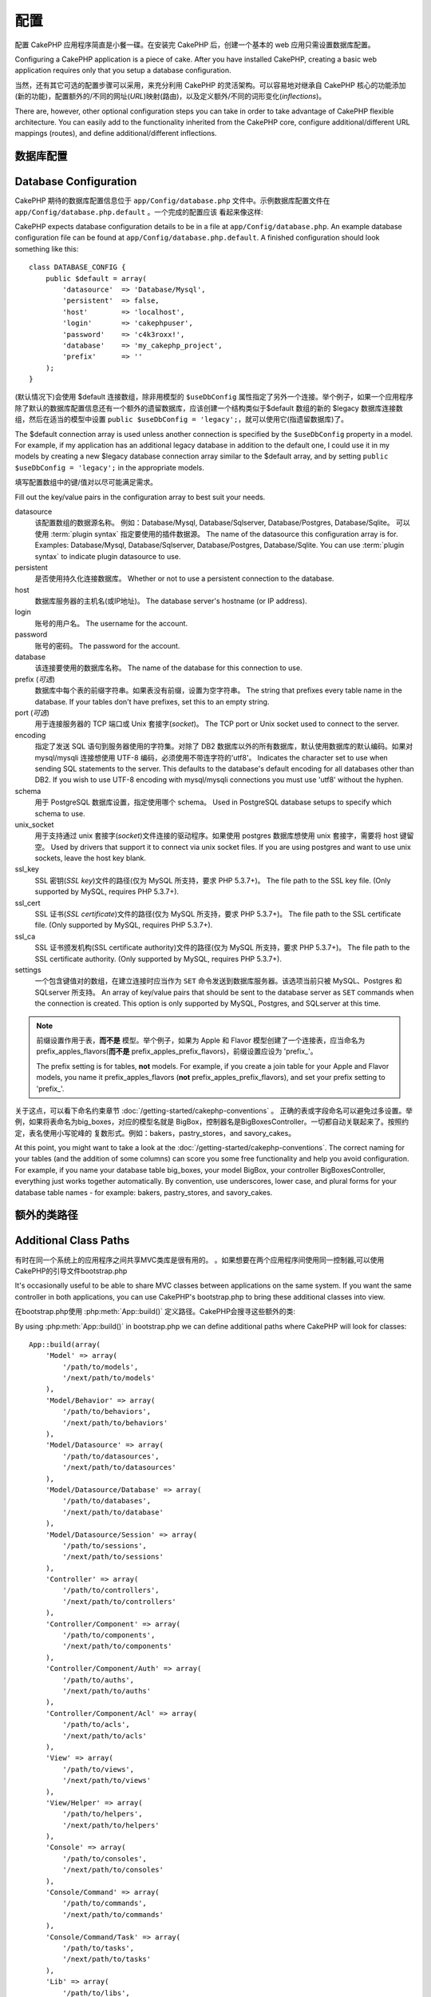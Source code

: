 配置
####

配置 CakePHP 应用程序简直是小餐一碟。在安装完 CakePHP 后，创建一个基本的 web 应用只需设置数据库配置。

Configuring a CakePHP application is a piece of cake. After you
have installed CakePHP, creating a basic web application requires
only that you setup a database configuration.

当然，还有其它可选的配置步骤可以采用，来充分利用 CakePHP 的灵活架构。可以容易地对继承自 CakePHP 核心的功能添加(新的功能)，配置额外的/不同的网址(*URL*)映射(路由)，以及定义额外/不同的词形变化(*inflections*)。

There are, however, other optional configuration steps you can take
in order to take advantage of CakePHP flexible architecture. You
can easily add to the functionality inherited from the CakePHP
core, configure additional/different URL mappings (routes), and
define additional/different inflections.

.. index:: database.php, database.php.default
.. _database-configuration:

数据库配置
======================

Database Configuration
======================

CakePHP 期待的数据库配置信息位于 ``app/Config/database.php`` 文件中。示例数据库配置文件在 ``app/Config/database.php.default`` 。一个完成的配置应该
看起来像这样::

CakePHP expects database configuration details to be in a file at
``app/Config/database.php``. An example database configuration file can
be found at ``app/Config/database.php.default``. A finished
configuration should look something like this::

    class DATABASE_CONFIG {
        public $default = array(
            'datasource'  => 'Database/Mysql',
            'persistent'  => false,
            'host'        => 'localhost',
            'login'       => 'cakephpuser',
            'password'    => 'c4k3roxx!',
            'database'    => 'my_cakephp_project',
            'prefix'      => ''
        );
    }

(默认情况下)会使用 $default 连接数组，除非用模型的 ``$useDbConfig`` 属性指定了另外一个连接。举个例子，如果一个应用程序除了默认的数据库配置信息还有一个额外的遗留数据库，应该创建一个结构类似于$default 数组的新的 $legacy 数据库连接数组，然后在适当的模型中设置 ``public $useDbConfig = 'legacy';``，就可以使用它(指遗留数据库)了。

The $default connection array is used unless another connection is
specified by the ``$useDbConfig`` property in a model. For example, if
my application has an additional legacy database in addition to the
default one, I could use it in my models by creating a new $legacy
database connection array similar to the $default array, and by
setting ``public $useDbConfig = 'legacy';`` in the appropriate models.

填写配置数组中的键/值对以尽可能满足需求。

Fill out the key/value pairs in the configuration array to best
suit your needs.

datasource
    该配置数组的数据源名称。
    例如：Database/Mysql, Database/Sqlserver, Database/Postgres, Database/Sqlite。
    可以使用 :term:`plugin syntax` 指定要使用的插件数据源。
    The name of the datasource this configuration array is for.
    Examples: Database/Mysql, Database/Sqlserver, Database/Postgres, Database/Sqlite.
    You can use :term:`plugin syntax` to indicate plugin datasource to use.
persistent
    是否使用持久化连接数据库。
    Whether or not to use a persistent connection to the database.
host
    数据库服务器的主机名(或IP地址)。
    The database server's hostname (or IP address).
login
    账号的用户名。
    The username for the account.
password
    账号的密码。
    The password for the account.
database
    该连接要使用的数据库名称。
    The name of the database for this connection to use.
prefix (*可选*)
    数据库中每个表的前缀字符串。如果表没有前缀，设置为空字符串。
    The string that prefixes every table name in the database. If your
    tables don't have prefixes, set this to an empty string.
port (*可选*)
    用于连接服务器的 TCP 端口或 Unix 套接字(*socket*)。
    The TCP port or Unix socket used to connect to the server.
encoding
    指定了发送 SQL 语句到服务器使用的字符集。对除了 DB2 数据库以外的所有数据库，默认使用数据库的默认编码。如果对 mysql/mysqli 连接想使用 UTF-8 编码，必须使用不带连字符的'utf8'。
    Indicates the character set to use when sending SQL statements to
    the server. This defaults to the database's default encoding for
    all databases other than DB2. If you wish to use UTF-8 encoding
    with mysql/mysqli connections you must use 'utf8' without the
    hyphen.
schema
    用于 PostgreSQL 数据库设置，指定使用哪个 schema。
    Used in PostgreSQL database setups to specify which schema to use.
unix_socket
    用于支持通过 unix 套接字(*socket*)文件连接的驱动程序。如果使用 postgres 数据库想使用 unix 套接字，需要将 host 键留空。
    Used by drivers that support it to connect via unix socket files. If you are
    using postgres and want to use unix sockets, leave the host key blank.
ssl_key
    SSL 密钥(*SSL key*)文件的路径(仅为 MySQL 所支持，要求 PHP 5.3.7+)。
    The file path to the SSL key file. (Only supported by MySQL, requires PHP
    5.3.7+).
ssl_cert
    SSL 证书(*SSL certificate*)文件的路径(仅为 MySQL 所支持，要求 PHP 5.3.7+)。
    The file path to the SSL certificate file. (Only supported by MySQL,
    requires PHP 5.3.7+).
ssl_ca
    SSL 证书颁发机构(SSL certificate authority)文件的路径(仅为 MySQL 所支持，要求 PHP 5.3.7+)。
    The file path to the SSL certificate authority. (Only supported by MySQL,
    requires PHP 5.3.7+).
settings
    一个包含键值对的数组，在建立连接时应当作为 ``SET`` 命令发送到数据库服务器。该选项当前只被 MySQL、Postgres 和 SQLserver 所支持。
    An array of key/value pairs that should be sent to the database server as
    ``SET`` commands when the connection is created. This option is only
    supported by MySQL, Postgres, and SQLserver at this time.

.. versionchanged:: 2.4
    参数 ``settings`` 、 ``ssl_key`` 、 ``ssl_cert`` 和 ``ssl_ca`` 是在 2.4 版本中新增的。
    The ``settings``, ``ssl_key``, ``ssl_cert`` and ``ssl_ca`` keys
    was added in 2.4.

.. note::

    前缀设置作用于表，**而不是** 模型。举个例子，如果为 Apple 和 Flavor 模型创建了一个连接表，应当命名为 prefix\_apples\_flavors(**而不是** prefix\_apples\_prefix\_flavors)，前缀设置应设为 'prefix\_'。

    The prefix setting is for tables, **not** models. For example, if
    you create a join table for your Apple and Flavor models, you name
    it prefix\_apples\_flavors (**not**
    prefix\_apples\_prefix\_flavors), and set your prefix setting to
    'prefix\_'.

关于这点，可以看下命名约束章节 :doc:`/getting-started/cakephp-conventions` 。
正确的表或字段命名可以避免过多设置。举例，如果将表命名为big\_boxes，对应的模型名就是
BigBox，控制器名是BigBoxesController。一切都自动关联起来了。按照约定，表名使用小写驼峰的
复数形式。例如：bakers，pastry\_stores，and savory\_cakes。

At this point, you might want to take a look at the
:doc:`/getting-started/cakephp-conventions`. The correct
naming for your tables (and the addition of some columns) can score
you some free functionality and help you avoid configuration. For
example, if you name your database table big\_boxes, your model
BigBox, your controller BigBoxesController, everything just works
together automatically. By convention, use underscores, lower case,
and plural forms for your database table names - for example:
bakers, pastry\_stores, and savory\_cakes.

.. todo::

    为不同数据库的具体选项添加信息。比如 SQLServer， Postgres 和 MySQL

    Add information about specific options for different database
    vendors, such as SQLServer, Postgres and MySQL.

额外的类路径
====================================

Additional Class Paths
======================

有时在同一个系统上的应用程序之间共享MVC类库是很有用的。
。如果想要在两个应用程序间使用同一控制器,可以使用CakePHP的引导文件bootstrap.php

It's occasionally useful to be able to share MVC classes between
applications on the same system. If you want the same controller in
both applications, you can use CakePHP's bootstrap.php to bring
these additional classes into view.

在bootstrap.php使用 :php:meth:`App::build()` 定义路径。CakePHP会搜寻这些额外的类::

By using :php:meth:`App::build()` in bootstrap.php we can define additional
paths where CakePHP will look for classes::

    App::build(array(
        'Model' => array(
            '/path/to/models',
            '/next/path/to/models'
        ),
        'Model/Behavior' => array(
            '/path/to/behaviors',
            '/next/path/to/behaviors'
        ),
        'Model/Datasource' => array(
            '/path/to/datasources',
            '/next/path/to/datasources'
        ),
        'Model/Datasource/Database' => array(
            '/path/to/databases',
            '/next/path/to/database'
        ),
        'Model/Datasource/Session' => array(
            '/path/to/sessions',
            '/next/path/to/sessions'
        ),
        'Controller' => array(
            '/path/to/controllers',
            '/next/path/to/controllers'
        ),
        'Controller/Component' => array(
            '/path/to/components',
            '/next/path/to/components'
        ),
        'Controller/Component/Auth' => array(
            '/path/to/auths',
            '/next/path/to/auths'
        ),
        'Controller/Component/Acl' => array(
            '/path/to/acls',
            '/next/path/to/acls'
        ),
        'View' => array(
            '/path/to/views',
            '/next/path/to/views'
        ),
        'View/Helper' => array(
            '/path/to/helpers',
            '/next/path/to/helpers'
        ),
        'Console' => array(
            '/path/to/consoles',
            '/next/path/to/consoles'
        ),
        'Console/Command' => array(
            '/path/to/commands',
            '/next/path/to/commands'
        ),
        'Console/Command/Task' => array(
            '/path/to/tasks',
            '/next/path/to/tasks'
        ),
        'Lib' => array(
            '/path/to/libs',
            '/next/path/to/libs'
        ),
        'Locale' => array(
            '/path/to/locales',
            '/next/path/to/locales'
        ),
        'Vendor' => array(
            '/path/to/vendors',
            '/next/path/to/vendors'
        ),
        'Plugin' => array(
            '/path/to/plugins',
            '/next/path/to/plugins'
        ),
    ));

.. note::

    所有额外的路径配置应该在程序的bootstrap.php顶部定义。这样会确保路径会适用于程序中其他地方。

    All additional path configuration should be done at the top of your application's
    bootstrap.php. This will ensure that the paths are available for the rest of your
    application.


.. index:: core.php, configuration

核心配置
==================

Core Configuration
==================

每个CakePHP应用程序包含一个配置文件，决定CakePHP的内部行为。
``app/Config/core.php`` 。 这个文件是配置的集合。包含变量和常量定义以此来决定
应用程序的行为。在我们深入这些特殊的变量之前，应该熟悉 :php:class:`Configure`
CakePHP的配置注册类。

Each application in CakePHP contains a configuration file to
determine CakePHP's internal behavior.
``app/Config/core.php``. This file is a collection of Configure class
variable definitions and constant definitions that determine how
your application behaves. Before we dive into those particular
variables, you'll need to be familiar with :php:class:`Configure`, CakePHP's
configuration registry class.

CakePHP 核心配置
--------------------------

CakePHP Core Configuration
--------------------------

:php:class:`Configure` 类用来管理一系列CakePHP配置变量。这些变量位于 ``app/Config/core.php``。
下面是每个变量的描述以及是怎样影响到程序的。

The :php:class:`Configure` class is used to manage a set of core CakePHP
configuration variables. These variables can be found in
``app/Config/core.php``. Below is a description of each variable and
how it affects your CakePHP application.

debug
    改变 CakePHP 调试输出。
    Changes CakePHP debugging output.
    0 = 生产模式。无输出。
    0 = Production mode. No output.
    1 = 显示错误和警告。
    1 = Show errors and warnings.
    2 = 显示错误，警告和SQL。 [只有在视图或布局文件中添加 $this->element('sql\_dump')
    才会显示SQL日志。]
    2 = Show errors, warnings, and SQL. [SQL log is only shown when you
    add $this->element('sql\_dump') to your view or layout.]

Error
    配置错误处理。默认使用 :php:meth:`ErrorHandler::handleError()` 。
    当debug > 0，会使用 :php:class:`Debugger` 显示错误。当debug = 0会将错误记录在日志中。
    Configure the Error handler used to handle errors for your application.
    By default :php:meth:`ErrorHandler::handleError()` is used. It will display
    errors using :php:class:`Debugger`, when debug > 0
    and log errors with :php:class:`CakeLog` when debug = 0.

    子键名:
    Sub-keys:

    * ``handler`` - callback -处理错误的回调方法。可设置为任何回调类型，包含匿名方法。
    * ``level`` - int - 要捕获的错误等级。
    * ``trace`` - boolean - 是否在日志文件记录堆栈跟踪信息。

    * ``handler`` - callback - The callback to handle errors. You can set this to any
      callback type, including anonymous functions.
    * ``level`` - int - The level of errors you are interested in capturing.
    * ``trace`` - boolean - Include stack traces for errors in log files.

Exception
    配置异常处理程序用于未捕获的异常。默认下，会使用ErrorHandler::handleException()。
    专门为异常显示一个HTML页面。当debug > 0，像Missing Controller也会显示错误。
    当debug = 0，框架错误将强迫输出到HTTP错误。
    想了解跟过异常处理，参见 :doc:`exceptions` 章节。
    Configure the Exception handler used for uncaught exceptions. By default,
    ErrorHandler::handleException() is used. It will display a HTML page for
    the exception, and while debug > 0, framework errors like
    Missing Controller will be displayed. When debug = 0,
    framework errors will be coerced into generic HTTP errors.
    For more information on Exception handling, see the :doc:`exceptions`
    section.

.. _core-configuration-baseurl:

App.baseUrl
    If you don't want or can't get mod\_rewrite (or some other
    compatible module) up and running on your server, you'll need to
    use CakePHP's built-in pretty URLs. In ``/app/Config/core.php``,
    uncomment the line that looks like::

        Configure::write('App.baseUrl', env('SCRIPT_NAME'));

    Also remove these .htaccess files::

        /.htaccess
        /app/.htaccess
        /app/webroot/.htaccess


    This will make your URLs look like
    www.example.com/index.php/controllername/actionname/param rather
    than www.example.com/controllername/actionname/param.

    If you are installing CakePHP on a webserver besides Apache, you
    can find instructions for getting URL rewriting working for other
    servers under the :doc:`/installation/url-rewriting` section.
App.encoding
    Define what encoding your application uses. This encoding
    is used to generate the charset in the layout, and encode entities.
    It should match the encoding values specified for your database.
Routing.prefixes
    Un-comment this definition if you'd like to take advantage of
    CakePHP prefixed routes like admin. Set this variable with an array
    of prefix names of the routes you'd like to use. More on this
    later.
Cache.disable
    当设置为true，整个网站的持久化缓存会被禁用。会导致所有的
    :php:class:`Cache` 读/写失败。
    When set to true, persistent caching is disabled site-wide.
    This will make all read/writes to :php:class:`Cache` fail.
Cache.check
    If set to true, enables view caching. Enabling is still needed in
    the controllers, but this variable enables the detection of those
    settings.
Session
    Contains an array of settings to use for session configuration. The defaults key is
    used to define a default preset to use for sessions, any settings declared here will override
    the settings of the default config.

    Sub-keys

    * ``name`` - The name of the cookie to use. Defaults to 'CAKEPHP'
    * ``timeout`` - The number of minutes you want sessions to live for.
      This timeout is handled by CakePHP
    * ``cookieTimeout`` - The number of minutes you want session cookies to live for.
    * ``checkAgent`` - Do you want the user agent to be checked when starting sessions?
      You might want to set the value to false, when dealing with older versions of
      IE, Chrome Frame or certain web-browsing devices and AJAX
    * ``defaults`` - The default configuration set to use as a basis for your session.
      There are four builtins: php, cake, cache, database.
    * ``handler`` - Can be used to enable a custom session handler.
      Expects an array of callables, that can be used with `session_save_handler`.
      Using this option will automatically add `session.save_handler` to the ini array.
    * ``autoRegenerate`` - Enabling this setting, turns on automatic renewal
      of sessions, and sessionids that change frequently.
      See :php:attr:`CakeSession::$requestCountdown`.
    * ``ini`` - An associative array of additional ini values to set.

    The built-in defaults are:

    * 'php' - Uses settings defined in your php.ini.
    * 'cake' - Saves session files in CakePHP's /tmp directory.
    * 'database' - Uses CakePHP's database sessions.
    * 'cache' - Use the Cache class to save sessions.

    To define a custom session handler, save it at ``app/Model/Datasource/Session/<name>.php``.
    Make sure the class implements :php:interface:`CakeSessionHandlerInterface`
    and set Session.handler to <name>

    To use database sessions, run the ``app/Config/Schema/sessions.php`` schema using
    the cake shell command: ``cake schema create Sessions``

Security.salt
    用在security hashing的一个随机字符串。
    A random string used in security hashing.
Security.cipherSeed
    随机数字字符串(只允许数字)，用来加密/解密字符串。
    A random numeric string (digits only) used to encrypt/decrypt
    strings.
Asset.timestamp
    Appends a timestamp which is last modified time of the particular
    file at the end of asset files URLs (CSS, JavaScript, Image) when
    using proper helpers.
    Valid values:
    (boolean) false - Doesn't do anything (default)
    (boolean) true - Appends the timestamp when debug > 0
    (string) 'force' - Appends the timestamp when debug >= 0
Acl.classname, Acl.database
    Constants used for CakePHP's Access Control List functionality. See
    the Access Control Lists chapter for more information.

.. note::
    缓存配置在core.php中也能找到，稍后会讲解。
    Cache configuration is also found in core.php — We'll be covering
    that later on, so stay tuned.

The :php:class:`Configure` class can be used to read and write core
configuration settings on the fly. This can be especially handy if
you want to turn the debug setting on for a limited section of
logic in your application, for instance.

Configuration Constants
-----------------------

While most configuration options are handled by Configure, there
are a few constants that CakePHP uses during runtime.

.. php:const:: LOG_ERROR

    Error constant. Used for differentiating error logging and
    debugging. Currently PHP supports LOG\_DEBUG.

Core Cache Configuration
------------------------

CakePHP uses two cache configurations internally. ``_cake_model_`` and ``_cake_core_``.
``_cake_core_`` is used to store file paths, and object locations. ``_cake_model_`` is
used to store schema descriptions, and source listings for datasources. Using a fast
cache storage like APC or Memcached is recommended for these configurations, as
they are read on every request. By default both of these configurations expire every
10 seconds when debug is greater than 0.

As with all cached data stored in :php:class:`Cache` you can clear data using
:php:meth:`Cache::clear()`.


Configure Class
===============

.. php:class:: Configure

Despite few things needing to be configured in CakePHP, it's
sometimes useful to have your own configuration rules for your
application. In the past you may have defined custom configuration
values by defining variable or constants in some files. Doing so
forces you to include that configuration file every time you needed
to use those values.

CakePHP's Configure class can be used to store and retrieve
application or runtime specific values. Be careful, this class
allows you to store anything in it, then use it in any other part
of your code: a sure temptation to break the MVC pattern CakePHP
was designed for. The main goal of Configure class is to keep
centralized variables that can be shared between many objects.
Remember to try to live by "convention over configuration" and you
won't end up breaking the MVC structure we've set in place.

This class can be called from
anywhere within your application, in a static context::

    Configure::read('debug');

.. php:staticmethod:: write($key, $value)

    :param string $key: The key to write, can use be a :term:`dot notation` value.
    :param mixed $value: The value to store.

    Use ``write()`` to store data in the application's configuration::

        Configure::write('Company.name','Pizza, Inc.');
        Configure::write('Company.slogan','Pizza for your body and soul');

    .. note::

        The :term:`dot notation` used in the ``$key`` parameter can be used to
        organize your configuration settings into logical groups.

    The above example could also be written in a single call::

        Configure::write(
            'Company',
            array(
                'name' => 'Pizza, Inc.',
                'slogan' => 'Pizza for your body and soul'
            )
        );

    You can use ``Configure::write('debug', $int)`` to switch between
    debug and production modes on the fly. This is especially handy for
    AMF or SOAP interactions where debugging information can cause
    parsing problems.

.. php:staticmethod:: read($key = null)

    :param string $key: 读取的键名, can use be a :term:`dot notation` value

    :param string $key: The key to read, can use be a :term:`dot notation` value

    用来从应用程序中读取配置数据。默认是CakePHP的重要调试值。如果提供key，将
    返回数据。使用上面的 write() 写值，使用它来读值。

    Used to read configuration data from the application. Defaults to
    CakePHP's important debug value. If a key is supplied, the data is
    returned. Using our examples from write() above, we can read that
    data back::

        Configure::read('Company.name');    //yields: 'Pizza, Inc.'
        Configure::read('Company.slogan');  //yields: 'Pizza for your body
                                            //and soul'

        Configure::read('Company');

        //yields:
        array('name' => 'Pizza, Inc.', 'slogan' => 'Pizza for your body and soul');

    如果 $key 为null，返回所有的值。

    If $key is left null, all values in Configure will be returned.

.. php:staticmethod:: check($key)

    :param string $key: 检测key。

    :param string $key: The key to check.

    检测key是否存在且不为null。

    Used to check if a key/path exists and has not-null value.

    .. versionadded:: 2.3
        ``Configure::check()`` 2.3中新增
        ``Configure::check()`` was added in 2.3

.. php:staticmethod:: delete($key)

    :param string $key: The key to delete, can use be a :term:`dot notation` value

    用来删除应用程序中的配置信息。

    Used to delete information from the application's configuration::

        Configure::delete('Company.name');

.. php:staticmethod:: version()

    返回当前CakePHP版本。

    Returns the CakePHP version for the current application.

.. php:staticmethod:: config($name, $reader)

    :param string $name: The name of the reader being attached.
    :param ConfigReaderInterface $reader: The reader instance being attached.

    附加读取一个配置reader。附加的reader可以是一个配置文件。参见 :ref:`loading-configuration-files`

    Attach a configuration reader to Configure. Attached readers can
    then be used to load configuration files. See :ref:`loading-configuration-files`
    for more information on how to read configuration files.

.. php:staticmethod:: configured($name = null)

    :param string $name: The name of the reader to check, if null
        a list of all attached readers will be returned.

    Either check that a reader with a given name is attached, or get
    the list of attached readers.

.. php:staticmethod:: drop($name)

    Drops a connected reader object.


Reading and writing configuration files
=======================================

CakePHP附带两种配置文件readers。
:php:class:`PhpReader` 读PHP配置文件，in the same
format that Configure has historically read. :php:class:`IniReader` 可以
读取ini配置文件。参见 `PHP documentation <http://php.net/parse_ini_file>`_
获得更多ini文件的细节。
为了使用核心配置reader，需要使用 :php:meth:`Configure::config()`::

CakePHP comes with two built-in configuration file readers.
:php:class:`PhpReader` is able to read PHP config files, in the same
format that Configure has historically read. :php:class:`IniReader` is
able to read ini config files. See the `PHP documentation <http://php.net/parse_ini_file>`_
for more information on the specifics of ini files.
To use a core config reader, you'll need to attach it to Configure
using :php:meth:`Configure::config()`::

    App::uses('PhpReader', 'Configure');
    // 从app/Config读取配置文件
    // Read config files from app/Config
    Configure::config('default', new PhpReader());

    // 从其他路径读配置文件。
    // Read config files from another path.
    Configure::config('default', new PhpReader('/path/to/your/config/files/'));

You can have multiple readers attached to Configure, each reading
different kinds of configuration files, or reading from
different types of sources. You can interact with attached readers
using a few other methods on Configure. To see check which reader
aliases are attached you can use :php:meth:`Configure::configured()`::

    // Get the array of aliases for attached readers.
    Configure::configured();

    // Check if a specific reader is attached
    Configure::configured('default');

使用 ``Configure::drop('default')`` 移除附加的readers。

You can also remove attached readers. ``Configure::drop('default')``
would remove the default reader alias. Any future attempts to load configuration
files with that reader would fail.


.. _loading-configuration-files:

Loading configuration files
---------------------------

.. php:staticmethod:: load($key, $config = 'default', $merge = true)

    :param string $key: The identifier of the configuration file to load.
    :param string $config: The alias of the configured reader.
    :param boolean $merge: Whether or not the contents of the read file
        should be merged, or overwrite the existing values.

Once you've attached a config reader to Configure you can load configuration files::

    // Load my_file.php using the 'default' reader object.
    Configure::load('my_file', 'default');

Loaded configuration files merge their data with the existing runtime configuration
in Configure. This allows you to overwrite and add new values
into the existing runtime configuration. By setting ``$merge`` to true, values
will not ever overwrite the existing configuration.

Creating or modifying configuration files
-----------------------------------------

.. php:staticmethod:: dump($key, $config = 'default', $keys = array())

    :param string $key: The name of the file/stored configuration to be created.
    :param string $config: The name of the reader to store the data with.
    :param array $keys: The list of top-level keys to save. Defaults to all
        keys.

Dumps all or some of the data in Configure into a file or storage system
supported by a config reader. The serialization format
is decided by the config reader attached as $config. For example, if the
'default' adapter is a :php:class:`PhpReader`, the generated file will be a PHP
configuration file loadable by the :php:class:`PhpReader`

Given that the 'default' reader is an instance of PhpReader.
Save all data in Configure to the file `my_config.php`::

    Configure::dump('my_config.php', 'default');

Save only the error handling configuration::

    Configure::dump('error.php', 'default', array('Error', 'Exception'));

``Configure::dump()`` can be used to either modify or overwrite
configuration files that are readable with :php:meth:`Configure::load()`

.. versionadded:: 2.2
    ``Configure::dump()`` was added in 2.2.

Storing runtime configuration
-----------------------------

.. php:staticmethod:: store($name, $cacheConfig = 'default', $data = null)

    :param string $name: The storage key for the cache file.
    :param string $cacheConfig: The name of the cache configuration to store the
        configuration data with.
    :param mixed $data: Either the data to store, or leave null to store all data
        in Configure.

You can also store runtime configuration values for use in a future request.
Since configure only remembers values for the current request, you will
need to store any modified configuration information if you want to
use it in subsequent requests::

    // Store the current configuration in the 'user_1234' key in the 'default' cache.
    Configure::store('user_1234', 'default');

Stored configuration data is persisted in the :php:class:`Cache` class. This allows
you to store Configuration information in any storage engine that :php:class:`Cache` can talk to.

Restoring runtime configuration
-------------------------------

.. php:staticmethod:: restore($name, $cacheConfig = 'default')

    :param string $name: The storage key to load.
    :param string $cacheConfig: The cache configuration to load the data from.

Once you've stored runtime configuration, you'll probably need to restore it
so you can access it again. ``Configure::restore()`` does exactly that::

    // restore runtime configuration from the cache.
    Configure::restore('user_1234', 'default');

When restoring configuration information it's important to restore it with
the same key, and cache configuration as was used to store it. Restored
information is merged on top of the existing runtime configuration.

Creating your own Configuration readers
=======================================

Since configuration readers are an extensible part of CakePHP,
you can create configuration readers in your application and plugins.
Configuration readers need to implement the :php:interface:`ConfigReaderInterface`.
This interface defines a read method, as the only required method.
If you really like XML files, you could create a simple Xml config
reader for you application::

    // in app/Lib/Configure/MyXmlReader.php
    App::uses('Xml', 'Utility');
    class MyXmlReader implements ConfigReaderInterface {
        public function __construct($path = null) {
            if (!$path) {
                $path = APP . 'Config' . DS;
            }
            $this->_path = $path;
        }

        public function read($key) {
            $xml = Xml::build($this->_path . $key . '.xml');
            return Xml::toArray($xml);
        }

        // As of 2.3 a dump() method is also required
        public function dump($key, $data) {
            // code to dump data to file
        }
    }

In your ``app/Config/bootstrap.php`` you could attach this reader and use it::

    App::uses('MyXmlReader', 'Configure');
    Configure::config('xml', new MyXmlReader());
    ...

    Configure::load('my_xml');

.. warning::

        It is not a good idea to call your custom configure class ``XmlReader`` because that
        class name is an internal PHP one already:
        `XMLReader <http://php.net/manual/en/book.xmlreader.php>`_

The ``read()`` method of a config reader, must return an array of the configuration information
that the resource named ``$key`` contains.

.. php:interface:: ConfigReaderInterface

    Defines the interface used by classes that read configuration data and
    store it in :php:class:`Configure`

.. php:method:: read($key)

    :param string $key: The key name or identifier to load.

    This method should load/parse the configuration data identified by ``$key``
    and return an array of data in the file.

.. php:method:: dump($key)

    :param string $key: The identifier to write to.
    :param array $data: The data to dump.

    This method should dump/store the provided configuration data to a key identified by ``$key``.

.. versionadded:: 2.3
    ``ConfigReaderInterface::dump()`` was added in 2.3.

.. php:exception:: ConfigureException

    Thrown when errors occur when loading/storing/restoring configuration data.
    :php:interface:`ConfigReaderInterface` implementations should throw this
    error when they encounter an error.

Built-in Configuration readers
------------------------------

.. php:class:: PhpReader

    Allows you to read configuration files that are stored as plain PHP files.
    You can read either files from your ``app/Config`` or from plugin configs
    directories by using :term:`plugin syntax`. Files **must** contain a ``$config``
    variable. An example configuration file would look like::

        $config = array(
            'debug' => 0,
            'Security' => array(
                'salt' => 'its-secret'
            ),
            'Exception' => array(
                'handler' => 'ErrorHandler::handleException',
                'renderer' => 'ExceptionRenderer',
                'log' => true
            )
        );

    Files without ``$config`` will cause an :php:exc:`ConfigureException`

    Load your custom configuration file by inserting the following in app/Config/bootstrap.php:

        Configure::load('customConfig');

.. php:class:: IniReader

    Allows you to read configuration files that are stored as plain .ini files.
    The ini files must be compatible with php's ``parse_ini_file`` function, and
    benefit from the following improvements

    * dot separated values are expanded into arrays.
    * boolean-ish values like 'on' and 'off' are converted to booleans.

    An example ini file would look like::

        debug = 0

        Security.salt = its-secret

        [Exception]
        handler = ErrorHandler::handleException
        renderer = ExceptionRenderer
        log = true

    The above ini file, would result in the same end configuration data
    as the PHP example above. Array structures can be created either
    through dot separated values, or sections. Sections can contain
    dot separated keys for deeper nesting.

.. _inflection-configuration:

Inflection Configuration
========================

CakePHP's naming conventions can be really nice - you can name your
database table big\_boxes, your model BigBox, your controller
BigBoxesController, and everything just works together
automatically. The way CakePHP knows how to tie things together is
by *inflecting* the words between their singular and plural forms.

There are occasions (especially for our non-English speaking
friends) where you may run into situations where CakePHP's
:php:class:`Inflector` (the class that pluralizes, singularizes, camelCases, and
under\_scores) might not work as you'd like. If CakePHP won't
recognize your Foci or Fish, you can tell CakePHP about your
special cases.

Loading custom inflections
--------------------------

You can use :php:meth:`Inflector::rules()` in the file
``app/Config/bootstrap.php`` to load custom inflections::

    Inflector::rules('singular', array(
        'rules' => array(
            '/^(bil)er$/i' => '\1',
            '/^(inflec|contribu)tors$/i' => '\1ta'
        ),
        'uninflected' => array('singulars'),
        'irregular' => array('spins' => 'spinor')
    ));

or::

    Inflector::rules('plural', array('irregular' => array('phylum' => 'phyla')));

Will merge the supplied rules into the inflection sets defined in
lib/Cake/Utility/Inflector.php, with the added rules taking precedence
over the core rules.

引导启动CakePHP Bootstrapping CakePHP
=====================================

Bootstrapping CakePHP
=====================

如果有任何额外的配置需求，可以使用CakePHP的bootstrap文件，位于app/Config/bootstrap.php。
这个文件会在CakePHP的核心启动后执行。

If you have any additional configuration needs, use CakePHP's
bootstrap file, found in app/Config/bootstrap.php. This file is
executed just after CakePHP's core bootstrapping.

此文件非常适合作为公共的启动任务：

This file is ideal for a number of common bootstrapping tasks:

- 定义方便的函数。
- 注册全局常量。
- 定义额外的模型，视图和控制器路径。
- 创建缓存配置。
- 配置映射。
- 加载配置文件。

- Defining convenience functions.
- Registering global constants.
- Defining additional model, view, and controller paths.
- Creating cache configurations.
- Configuring inflections.
- Loading configuration files.

当向bootstrap文件添加内容时请注意保持MVC软件的设计模式。
可能是一个格式化内容的函数,为了在你的控制器中使用它们。

Be careful to maintain the MVC software design pattern when you add
things to the bootstrap file: it might be tempting to place
formatting functions there in order to use them in your
controllers.

请抵住这种冲动。下面的解释会使你满意。

Resist the urge. You'll be glad you did later on down the line.

你可能考虑到也可以将此函数放到 :php:class:`AppController` 类。这个类是所有控制器的
父类。:php:class:`AppController` 是一个使用控制器回调和定义方法的好地方。

You might also consider placing things in the :php:class:`AppController` class.
This class is a parent class to all of the controllers in your
application. :php:class:`AppController` is a handy place to use controller
callbacks and define methods to be used by all of your
controllers.


.. meta::
    :title lang=zh_CN: Configuration
    :keywords lang=zh_CN: finished configuration,legacy database,database configuration,value pairs,default connection,optional configuration,example database,php class,configuration database,default database,configuration steps,index database,configuration details,class database,host localhost,inflections,key value,database connection,piece of cake,basic web
